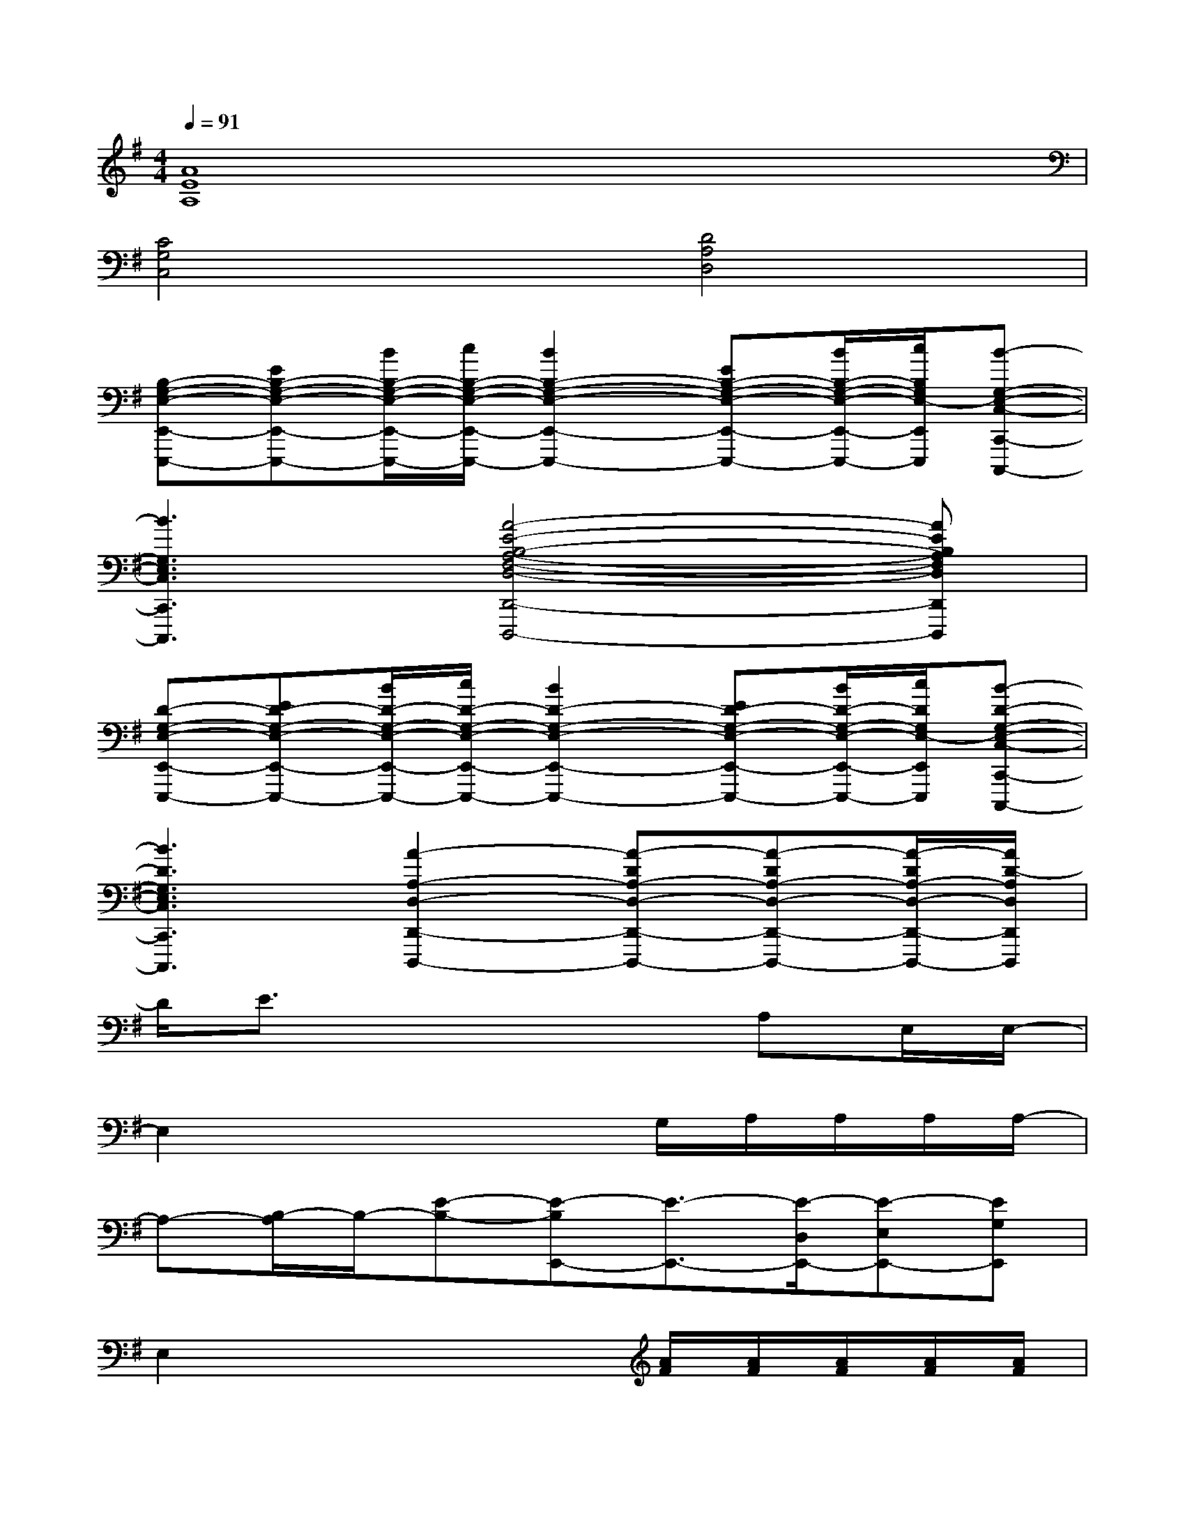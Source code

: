 X:1
T:
M:4/4
L:1/8
Q:1/4=91
K:G%1sharps
V:1
[A8E8A,8]|
[C4G,4C,4][D4A,4D,4]|
[B,-G,-E,-E,,-E,,,-][EB,-G,-E,-E,,-E,,,-][B/2B,/2-G,/2-E,/2-E,,/2-E,,,/2-][c/2B,/2-G,/2-E,/2-E,,/2-E,,,/2-][B2B,2-G,2-E,2-E,,2-E,,,2-][EB,-G,-E,-E,,-E,,,-][B/2B,/2-G,/2-E,/2-E,,/2-E,,,/2-][c/2B,/2G,/2E,/2-E,,/2E,,,/2][B-G,-E,-C,-C,,-C,,,-]|
[B3G,3E,3C,3C,,3C,,,3][A4-E4-B,4-A,4-F,4-D,4-D,,4-D,,,4-][AEB,A,F,D,D,,D,,,]|
[D-G,-E,-E,,-E,,,-][ED-G,-E,-E,,-E,,,-][B/2D/2-G,/2-E,/2-E,,/2-E,,,/2-][c/2D/2-G,/2-E,/2-E,,/2-E,,,/2-][B2D2-G,2-E,2-E,,2-E,,,2-][ED-G,-E,-E,,-E,,,-][B/2D/2-G,/2-E,/2-E,,/2-E,,,/2-][c/2D/2G,/2E,/2-E,,/2E,,,/2][B-D-G,-E,-C,-C,,-C,,,-]|
[B3D3G,3E,3C,3C,,3C,,,3][A2-A,2-D,2-D,,2-D,,,2-][A-DA,-D,-D,,-D,,,-][A-DA,-D,-D,,-D,,,-][A/2-D/2A,/2-D,/2-D,,/2-D,,,/2-][A/2D/2-A,/2D,/2D,,/2D,,,/2]|
D/2E3/2x4A,E,/2E,/2-|
E,2x3x/2G,/2A,/2A,/2A,/2A,/2-|
A,-[B,/2-A,/2]B,/2-[E-B,-][E-B,E,,-][E3/2-E,,3/2-][E/2-D,/2E,,/2-][E-E,E,,-][EG,E,,]|
E,2x3x/2[A/2F/2][A/2F/2][A/2F/2][A/2F/2][A/2F/2]|
[AG-FD-B,-][B2-G2-D2B,2][BGF-D-A,-][F3/2-D3/2-A,3/2-][F/2-D/2-B,/2A,/2-][F/2-E/2D/2-A,/2-][F3/2E3/2D3/2A,3/2]|
[E-C][EC]G,[E2-B,2-G,2-][E/2-B,/2-G,/2-][A/2F/2E/2-B,/2-G,/2-][A/2F/2E/2-B,/2-G,/2-][A/2F/2E/2-B,/2-G,/2-][A/2F/2E/2-B,/2-G,/2-][B/2G/2-E/2B,/2G,/2]|
[AG-FD-B,-][G2E2D2B,2][F2-D2-A,2-][F/2-D/2-A,/2-][F/2-E/2D/2-A,/2-][F-ED-A,-][GFDA,]|
[E-C][E2C2][E3-B,3-G,3-][E-B,-G,-A,,A,,,][EB,G,B,,B,,,]|
[G/2-G,/2-E,/2-C,/2-C,,,/2][G/2-G,/2-E,/2-C,/2-G,,,/2][G/2-C/2-G,/2-E,/2-C,/2-C,,/2][G/2-C/2G,/2-E,/2-C,/2-G,,,/2][G/2-C/2-G,/2-E,/2-C,/2-C,,/2][G/2C/2G,/2-E,/2-C,/2-][F-C-G,-E,-C,-][F/2-C/2-G,/2-E,/2-C,/2-C,,,/2][F/2-C/2-G,/2-E,/2-C,/2-G,,,/2][F/2-C/2-G,/2-E,/2-C,/2-C,,/2][F/2-C/2-G,/2-E,/2-C,/2-G,,,/2][F/2-E/2-C/2-G,/2-E,/2-C,/2-C,,/2][F/2-E/2C/2-G,/2-E,/2-C,/2-][F/2-E/2-C/2-G,/2-E,/2-C,/2-G,,,/2][F/2E/2C/2G,/2-E,/2-C,/2-]|
[E/2-G,/2-E,/2-C,/2-C,,,/2][E/2-G,/2-E,/2-C,/2-G,,,/2][G/2-E/2-C/2-G,/2-E,/2-C,/2-C,,/2][G/2E/2C/2G,/2-E,/2-C,/2-G,,,/2][G/2-C/2-G,/2-E,/2-C,/2-C,,/2][G/2C/2G,/2-E,/2-C,/2-][F-C-G,-E,-C,-][F/2-C/2-G,/2-E,/2-C,/2-C,,,/2][F/2-C/2-G,/2-E,/2-C,/2-G,,,/2][F/2-C/2-G,/2-E,/2-C,/2-C,,/2][F/2-C/2-G,/2-E,/2-C,/2-G,,,/2][G/2-F/2-C/2-G,/2-E,/2-C,/2-C,,,/2][G/2F/2-C/2-G,/2-E,/2-C,/2-G,,,/2E,,,/2][G/2-F/2-C/2-G,/2-E,/2-C,/2-E,,,/2][G/2F/2C/2G,/2E,/2C,/2C,,/2G,,,/2]